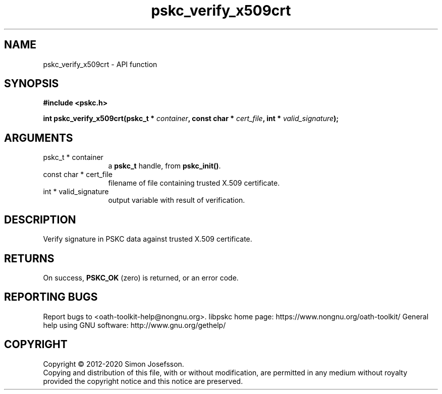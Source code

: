 .\" DO NOT MODIFY THIS FILE!  It was generated by gdoc.
.TH "pskc_verify_x509crt" 3 "2.6.7" "libpskc" "libpskc"
.SH NAME
pskc_verify_x509crt \- API function
.SH SYNOPSIS
.B #include <pskc.h>
.sp
.BI "int pskc_verify_x509crt(pskc_t * " container ", const char * " cert_file ", int * " valid_signature ");"
.SH ARGUMENTS
.IP "pskc_t * container" 12
a \fBpskc_t\fP handle, from \fBpskc_init()\fP.
.IP "const char * cert_file" 12
filename of file containing trusted X.509 certificate.
.IP "int * valid_signature" 12
output variable with result of verification.
.SH "DESCRIPTION"
Verify signature in PSKC data against trusted X.509 certificate.
.SH "RETURNS"
On success, \fBPSKC_OK\fP (zero) is returned, or an error code.
.SH "REPORTING BUGS"
Report bugs to <oath-toolkit-help@nongnu.org>.
libpskc home page: https://www.nongnu.org/oath-toolkit/
General help using GNU software: http://www.gnu.org/gethelp/
.SH COPYRIGHT
Copyright \(co 2012-2020 Simon Josefsson.
.br
Copying and distribution of this file, with or without modification,
are permitted in any medium without royalty provided the copyright
notice and this notice are preserved.
